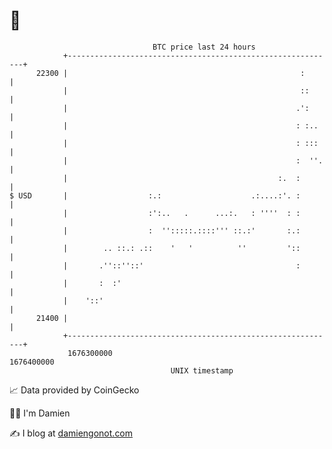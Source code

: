 * 👋

#+begin_example
                                   BTC price last 24 hours                    
               +------------------------------------------------------------+ 
         22300 |                                                    :       | 
               |                                                    ::      | 
               |                                                   .':      | 
               |                                                   : :..    | 
               |                                                   : :::    | 
               |                                                   :  ''.   | 
               |                                               :.  :        | 
   $ USD       |                  :.:                    .:....:'. :        | 
               |                  :':..   .      ...:.   : ''''  : :        | 
               |                  :  '':::::.::::''' ::.:'       :.:        | 
               |        .. ::.: .::    '   '          ''         '::        | 
               |       .''::''::'                                  :        | 
               |       :  :'                                                | 
               |    '::'                                                    | 
         21400 |                                                            | 
               +------------------------------------------------------------+ 
                1676300000                                        1676400000  
                                       UNIX timestamp                         
#+end_example
📈 Data provided by CoinGecko

🧑‍💻 I'm Damien

✍️ I blog at [[https://www.damiengonot.com][damiengonot.com]]
